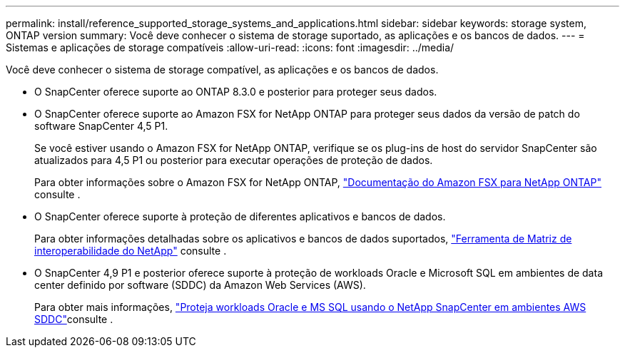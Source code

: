 ---
permalink: install/reference_supported_storage_systems_and_applications.html 
sidebar: sidebar 
keywords: storage system, ONTAP version 
summary: Você deve conhecer o sistema de storage suportado, as aplicações e os bancos de dados. 
---
= Sistemas e aplicações de storage compatíveis
:allow-uri-read: 
:icons: font
:imagesdir: ../media/


[role="lead"]
Você deve conhecer o sistema de storage compatível, as aplicações e os bancos de dados.

* O SnapCenter oferece suporte ao ONTAP 8.3.0 e posterior para proteger seus dados.
* O SnapCenter oferece suporte ao Amazon FSX for NetApp ONTAP para proteger seus dados da versão de patch do software SnapCenter 4,5 P1.
+
Se você estiver usando o Amazon FSX for NetApp ONTAP, verifique se os plug-ins de host do servidor SnapCenter são atualizados para 4,5 P1 ou posterior para executar operações de proteção de dados.

+
Para obter informações sobre o Amazon FSX for NetApp ONTAP, https://docs.aws.amazon.com/fsx/latest/ONTAPGuide/what-is-fsx-ontap.html["Documentação do Amazon FSX para NetApp ONTAP"^] consulte .

* O SnapCenter oferece suporte à proteção de diferentes aplicativos e bancos de dados.
+
Para obter informações detalhadas sobre os aplicativos e bancos de dados suportados, https://imt.netapp.com/matrix/imt.jsp?components=112389;&solution=1257&isHWU&src=IMT["Ferramenta de Matriz de interoperabilidade do NetApp"^] consulte .

* O SnapCenter 4,9 P1 e posterior oferece suporte à proteção de workloads Oracle e Microsoft SQL em ambientes de data center definido por software (SDDC) da Amazon Web Services (AWS).
+
Para obter mais informações, https://community.netapp.com/t5/Tech-ONTAP-Blogs/Protect-Oracle-MS-SQL-workloads-using-NetApp-SnapCenter-in-VMware-Cloud-on-AWS/ba-p/449168["Proteja workloads Oracle e MS SQL usando o NetApp SnapCenter em ambientes AWS SDDC"]consulte .



